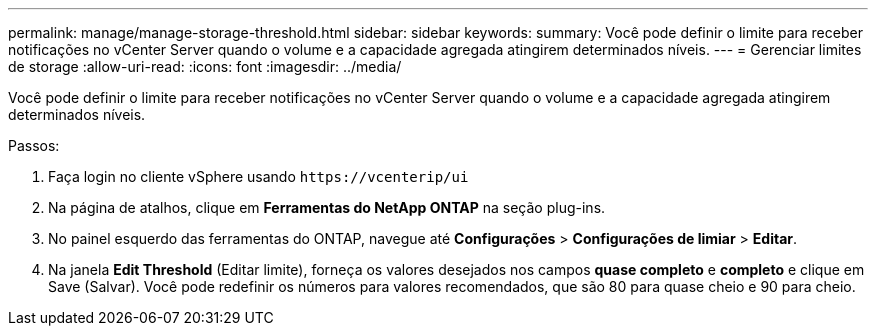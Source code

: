 ---
permalink: manage/manage-storage-threshold.html 
sidebar: sidebar 
keywords:  
summary: Você pode definir o limite para receber notificações no vCenter Server quando o volume e a capacidade agregada atingirem determinados níveis. 
---
= Gerenciar limites de storage
:allow-uri-read: 
:icons: font
:imagesdir: ../media/


[role="lead"]
Você pode definir o limite para receber notificações no vCenter Server quando o volume e a capacidade agregada atingirem determinados níveis.

.Passos:
. Faça login no cliente vSphere usando `\https://vcenterip/ui`
. Na página de atalhos, clique em *Ferramentas do NetApp ONTAP* na seção plug-ins.
. No painel esquerdo das ferramentas do ONTAP, navegue até *Configurações* > *Configurações de limiar* > *Editar*.
. Na janela *Edit Threshold* (Editar limite), forneça os valores desejados nos campos *quase completo* e *completo* e clique em Save (Salvar). Você pode redefinir os números para valores recomendados, que são 80 para quase cheio e 90 para cheio.

